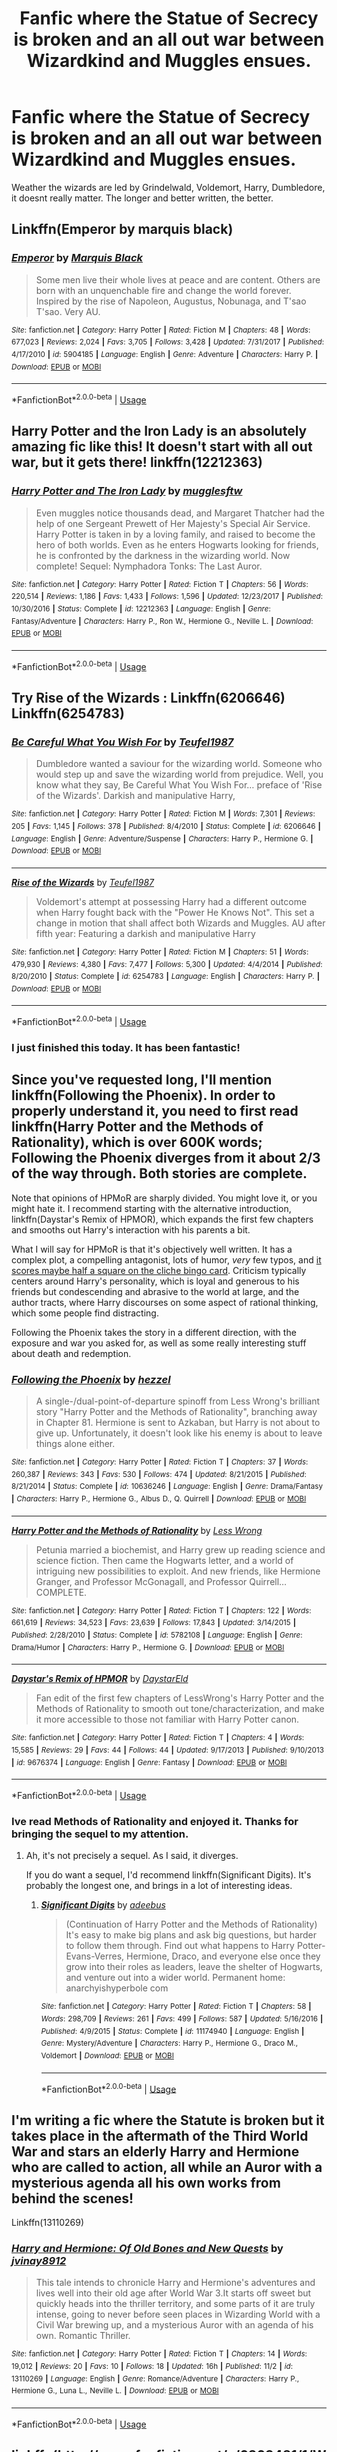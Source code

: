 #+TITLE: Fanfic where the Statue of Secrecy is broken and an all out war between Wizardkind and Muggles ensues.

* Fanfic where the Statue of Secrecy is broken and an all out war between Wizardkind and Muggles ensues.
:PROPERTIES:
:Score: 12
:DateUnix: 1544805743.0
:DateShort: 2018-Dec-14
:FlairText: Request
:END:
Weather the wizards are led by Grindelwald, Voldemort, Harry, Dumbledore, it doesnt really matter. The longer and better written, the better.


** Linkffn(Emperor by marquis black)
:PROPERTIES:
:Author: firingmahlazors
:Score: 4
:DateUnix: 1544837429.0
:DateShort: 2018-Dec-15
:END:

*** [[https://www.fanfiction.net/s/5904185/1/][*/Emperor/*]] by [[https://www.fanfiction.net/u/1227033/Marquis-Black][/Marquis Black/]]

#+begin_quote
  Some men live their whole lives at peace and are content. Others are born with an unquenchable fire and change the world forever. Inspired by the rise of Napoleon, Augustus, Nobunaga, and T'sao T'sao. Very AU.
#+end_quote

^{/Site/:} ^{fanfiction.net} ^{*|*} ^{/Category/:} ^{Harry} ^{Potter} ^{*|*} ^{/Rated/:} ^{Fiction} ^{M} ^{*|*} ^{/Chapters/:} ^{48} ^{*|*} ^{/Words/:} ^{677,023} ^{*|*} ^{/Reviews/:} ^{2,024} ^{*|*} ^{/Favs/:} ^{3,705} ^{*|*} ^{/Follows/:} ^{3,428} ^{*|*} ^{/Updated/:} ^{7/31/2017} ^{*|*} ^{/Published/:} ^{4/17/2010} ^{*|*} ^{/id/:} ^{5904185} ^{*|*} ^{/Language/:} ^{English} ^{*|*} ^{/Genre/:} ^{Adventure} ^{*|*} ^{/Characters/:} ^{Harry} ^{P.} ^{*|*} ^{/Download/:} ^{[[http://www.ff2ebook.com/old/ffn-bot/index.php?id=5904185&source=ff&filetype=epub][EPUB]]} ^{or} ^{[[http://www.ff2ebook.com/old/ffn-bot/index.php?id=5904185&source=ff&filetype=mobi][MOBI]]}

--------------

*FanfictionBot*^{2.0.0-beta} | [[https://github.com/tusing/reddit-ffn-bot/wiki/Usage][Usage]]
:PROPERTIES:
:Author: FanfictionBot
:Score: 1
:DateUnix: 1544837442.0
:DateShort: 2018-Dec-15
:END:


** Harry Potter and the Iron Lady is an absolutely amazing fic like this! It doesn't start with all out war, but it gets there! linkffn(12212363)
:PROPERTIES:
:Author: RoverMaelstrom
:Score: 3
:DateUnix: 1544842638.0
:DateShort: 2018-Dec-15
:END:

*** [[https://www.fanfiction.net/s/12212363/1/][*/Harry Potter and The Iron Lady/*]] by [[https://www.fanfiction.net/u/4497458/mugglesftw][/mugglesftw/]]

#+begin_quote
  Even muggles notice thousands dead, and Margaret Thatcher had the help of one Sergeant Prewett of Her Majesty's Special Air Service. Harry Potter is taken in by a loving family, and raised to become the hero of both worlds. Even as he enters Hogwarts looking for friends, he is confronted by the darkness in the wizarding world. Now complete! Sequel: Nymphadora Tonks: The Last Auror.
#+end_quote

^{/Site/:} ^{fanfiction.net} ^{*|*} ^{/Category/:} ^{Harry} ^{Potter} ^{*|*} ^{/Rated/:} ^{Fiction} ^{T} ^{*|*} ^{/Chapters/:} ^{56} ^{*|*} ^{/Words/:} ^{220,514} ^{*|*} ^{/Reviews/:} ^{1,186} ^{*|*} ^{/Favs/:} ^{1,433} ^{*|*} ^{/Follows/:} ^{1,596} ^{*|*} ^{/Updated/:} ^{12/23/2017} ^{*|*} ^{/Published/:} ^{10/30/2016} ^{*|*} ^{/Status/:} ^{Complete} ^{*|*} ^{/id/:} ^{12212363} ^{*|*} ^{/Language/:} ^{English} ^{*|*} ^{/Genre/:} ^{Fantasy/Adventure} ^{*|*} ^{/Characters/:} ^{Harry} ^{P.,} ^{Ron} ^{W.,} ^{Hermione} ^{G.,} ^{Neville} ^{L.} ^{*|*} ^{/Download/:} ^{[[http://www.ff2ebook.com/old/ffn-bot/index.php?id=12212363&source=ff&filetype=epub][EPUB]]} ^{or} ^{[[http://www.ff2ebook.com/old/ffn-bot/index.php?id=12212363&source=ff&filetype=mobi][MOBI]]}

--------------

*FanfictionBot*^{2.0.0-beta} | [[https://github.com/tusing/reddit-ffn-bot/wiki/Usage][Usage]]
:PROPERTIES:
:Author: FanfictionBot
:Score: 1
:DateUnix: 1544842649.0
:DateShort: 2018-Dec-15
:END:


** Try Rise of the Wizards : Linkffn(6206646) Linkffn(6254783)
:PROPERTIES:
:Author: Vraviran
:Score: 5
:DateUnix: 1544807603.0
:DateShort: 2018-Dec-14
:END:

*** [[https://www.fanfiction.net/s/6206646/1/][*/Be Careful What You Wish For/*]] by [[https://www.fanfiction.net/u/1729392/Teufel1987][/Teufel1987/]]

#+begin_quote
  Dumbledore wanted a saviour for the wizarding world. Someone who would step up and save the wizarding world from prejudice. Well, you know what they say, Be Careful What You Wish For... preface of 'Rise of the Wizards'. Darkish and manipulative Harry,
#+end_quote

^{/Site/:} ^{fanfiction.net} ^{*|*} ^{/Category/:} ^{Harry} ^{Potter} ^{*|*} ^{/Rated/:} ^{Fiction} ^{M} ^{*|*} ^{/Words/:} ^{7,301} ^{*|*} ^{/Reviews/:} ^{205} ^{*|*} ^{/Favs/:} ^{1,145} ^{*|*} ^{/Follows/:} ^{378} ^{*|*} ^{/Published/:} ^{8/4/2010} ^{*|*} ^{/Status/:} ^{Complete} ^{*|*} ^{/id/:} ^{6206646} ^{*|*} ^{/Language/:} ^{English} ^{*|*} ^{/Genre/:} ^{Adventure/Suspense} ^{*|*} ^{/Characters/:} ^{Harry} ^{P.,} ^{Hermione} ^{G.} ^{*|*} ^{/Download/:} ^{[[http://www.ff2ebook.com/old/ffn-bot/index.php?id=6206646&source=ff&filetype=epub][EPUB]]} ^{or} ^{[[http://www.ff2ebook.com/old/ffn-bot/index.php?id=6206646&source=ff&filetype=mobi][MOBI]]}

--------------

[[https://www.fanfiction.net/s/6254783/1/][*/Rise of the Wizards/*]] by [[https://www.fanfiction.net/u/1729392/Teufel1987][/Teufel1987/]]

#+begin_quote
  Voldemort's attempt at possessing Harry had a different outcome when Harry fought back with the "Power He Knows Not". This set a change in motion that shall affect both Wizards and Muggles. AU after fifth year: Featuring a darkish and manipulative Harry
#+end_quote

^{/Site/:} ^{fanfiction.net} ^{*|*} ^{/Category/:} ^{Harry} ^{Potter} ^{*|*} ^{/Rated/:} ^{Fiction} ^{M} ^{*|*} ^{/Chapters/:} ^{51} ^{*|*} ^{/Words/:} ^{479,930} ^{*|*} ^{/Reviews/:} ^{4,380} ^{*|*} ^{/Favs/:} ^{7,477} ^{*|*} ^{/Follows/:} ^{5,300} ^{*|*} ^{/Updated/:} ^{4/4/2014} ^{*|*} ^{/Published/:} ^{8/20/2010} ^{*|*} ^{/Status/:} ^{Complete} ^{*|*} ^{/id/:} ^{6254783} ^{*|*} ^{/Language/:} ^{English} ^{*|*} ^{/Characters/:} ^{Harry} ^{P.} ^{*|*} ^{/Download/:} ^{[[http://www.ff2ebook.com/old/ffn-bot/index.php?id=6254783&source=ff&filetype=epub][EPUB]]} ^{or} ^{[[http://www.ff2ebook.com/old/ffn-bot/index.php?id=6254783&source=ff&filetype=mobi][MOBI]]}

--------------

*FanfictionBot*^{2.0.0-beta} | [[https://github.com/tusing/reddit-ffn-bot/wiki/Usage][Usage]]
:PROPERTIES:
:Author: FanfictionBot
:Score: 2
:DateUnix: 1544807612.0
:DateShort: 2018-Dec-14
:END:


*** I just finished this today. It has been fantastic!
:PROPERTIES:
:Score: 1
:DateUnix: 1545333250.0
:DateShort: 2018-Dec-20
:END:


** Since you've requested long, I'll mention linkffn(Following the Phoenix). In order to properly understand it, you need to first read linkffn(Harry Potter and the Methods of Rationality), which is over 600K words; Following the Phoenix diverges from it about 2/3 of the way through. Both stories are complete.

Note that opinions of HPMoR are sharply divided. You might love it, or you might hate it. I recommend starting with the alternative introduction, linkffn(Daystar's Remix of HPMOR), which expands the first few chapters and smooths out Harry's interaction with his parents a bit.

What I will say for HPMoR is that it's objectively well written. It has a complex plot, a compelling antagonist, lots of humor, /very/ few typos, and [[https://www.reddit.com/r/HPfanfiction/comments/a65bk5/harry_potter_fanfiction_clich%C3%A9_bingo/][it scores maybe half a square on the cliche bingo card]]. Criticism typically centers around Harry's personality, which is loyal and generous to his friends but condescending and abrasive to the world at large, and the author tracts, where Harry discourses on some aspect of rational thinking, which some people find distracting.

Following the Phoenix takes the story in a different direction, with the exposure and war you asked for, as well as some really interesting stuff about death and redemption.
:PROPERTIES:
:Author: thrawnca
:Score: 3
:DateUnix: 1544879038.0
:DateShort: 2018-Dec-15
:END:

*** [[https://www.fanfiction.net/s/10636246/1/][*/Following the Phoenix/*]] by [[https://www.fanfiction.net/u/5933852/hezzel][/hezzel/]]

#+begin_quote
  A single-/dual-point-of-departure spinoff from Less Wrong's brilliant story "Harry Potter and the Methods of Rationality", branching away in Chapter 81. Hermione is sent to Azkaban, but Harry is not about to give up. Unfortunately, it doesn't look like his enemy is about to leave things alone either.
#+end_quote

^{/Site/:} ^{fanfiction.net} ^{*|*} ^{/Category/:} ^{Harry} ^{Potter} ^{*|*} ^{/Rated/:} ^{Fiction} ^{T} ^{*|*} ^{/Chapters/:} ^{37} ^{*|*} ^{/Words/:} ^{260,387} ^{*|*} ^{/Reviews/:} ^{343} ^{*|*} ^{/Favs/:} ^{530} ^{*|*} ^{/Follows/:} ^{474} ^{*|*} ^{/Updated/:} ^{8/21/2015} ^{*|*} ^{/Published/:} ^{8/21/2014} ^{*|*} ^{/Status/:} ^{Complete} ^{*|*} ^{/id/:} ^{10636246} ^{*|*} ^{/Language/:} ^{English} ^{*|*} ^{/Genre/:} ^{Drama/Fantasy} ^{*|*} ^{/Characters/:} ^{Harry} ^{P.,} ^{Hermione} ^{G.,} ^{Albus} ^{D.,} ^{Q.} ^{Quirrell} ^{*|*} ^{/Download/:} ^{[[http://www.ff2ebook.com/old/ffn-bot/index.php?id=10636246&source=ff&filetype=epub][EPUB]]} ^{or} ^{[[http://www.ff2ebook.com/old/ffn-bot/index.php?id=10636246&source=ff&filetype=mobi][MOBI]]}

--------------

[[https://www.fanfiction.net/s/5782108/1/][*/Harry Potter and the Methods of Rationality/*]] by [[https://www.fanfiction.net/u/2269863/Less-Wrong][/Less Wrong/]]

#+begin_quote
  Petunia married a biochemist, and Harry grew up reading science and science fiction. Then came the Hogwarts letter, and a world of intriguing new possibilities to exploit. And new friends, like Hermione Granger, and Professor McGonagall, and Professor Quirrell... COMPLETE.
#+end_quote

^{/Site/:} ^{fanfiction.net} ^{*|*} ^{/Category/:} ^{Harry} ^{Potter} ^{*|*} ^{/Rated/:} ^{Fiction} ^{T} ^{*|*} ^{/Chapters/:} ^{122} ^{*|*} ^{/Words/:} ^{661,619} ^{*|*} ^{/Reviews/:} ^{34,523} ^{*|*} ^{/Favs/:} ^{23,639} ^{*|*} ^{/Follows/:} ^{17,843} ^{*|*} ^{/Updated/:} ^{3/14/2015} ^{*|*} ^{/Published/:} ^{2/28/2010} ^{*|*} ^{/Status/:} ^{Complete} ^{*|*} ^{/id/:} ^{5782108} ^{*|*} ^{/Language/:} ^{English} ^{*|*} ^{/Genre/:} ^{Drama/Humor} ^{*|*} ^{/Characters/:} ^{Harry} ^{P.,} ^{Hermione} ^{G.} ^{*|*} ^{/Download/:} ^{[[http://www.ff2ebook.com/old/ffn-bot/index.php?id=5782108&source=ff&filetype=epub][EPUB]]} ^{or} ^{[[http://www.ff2ebook.com/old/ffn-bot/index.php?id=5782108&source=ff&filetype=mobi][MOBI]]}

--------------

[[https://www.fanfiction.net/s/9676374/1/][*/Daystar's Remix of HPMOR/*]] by [[https://www.fanfiction.net/u/5118664/DaystarEld][/DaystarEld/]]

#+begin_quote
  Fan edit of the first few chapters of LessWrong's Harry Potter and the Methods of Rationality to smooth out tone/characterization, and make it more accessible to those not familiar with Harry Potter canon.
#+end_quote

^{/Site/:} ^{fanfiction.net} ^{*|*} ^{/Category/:} ^{Harry} ^{Potter} ^{*|*} ^{/Rated/:} ^{Fiction} ^{T} ^{*|*} ^{/Chapters/:} ^{4} ^{*|*} ^{/Words/:} ^{15,585} ^{*|*} ^{/Reviews/:} ^{29} ^{*|*} ^{/Favs/:} ^{44} ^{*|*} ^{/Follows/:} ^{44} ^{*|*} ^{/Updated/:} ^{9/17/2013} ^{*|*} ^{/Published/:} ^{9/10/2013} ^{*|*} ^{/id/:} ^{9676374} ^{*|*} ^{/Language/:} ^{English} ^{*|*} ^{/Genre/:} ^{Fantasy} ^{*|*} ^{/Download/:} ^{[[http://www.ff2ebook.com/old/ffn-bot/index.php?id=9676374&source=ff&filetype=epub][EPUB]]} ^{or} ^{[[http://www.ff2ebook.com/old/ffn-bot/index.php?id=9676374&source=ff&filetype=mobi][MOBI]]}

--------------

*FanfictionBot*^{2.0.0-beta} | [[https://github.com/tusing/reddit-ffn-bot/wiki/Usage][Usage]]
:PROPERTIES:
:Author: FanfictionBot
:Score: 1
:DateUnix: 1544879053.0
:DateShort: 2018-Dec-15
:END:


*** Ive read Methods of Rationality and enjoyed it. Thanks for bringing the sequel to my attention.
:PROPERTIES:
:Score: 1
:DateUnix: 1544879939.0
:DateShort: 2018-Dec-15
:END:

**** Ah, it's not precisely a sequel. As I said, it diverges.

If you do want a sequel, I'd recommend linkffn(Significant Digits). It's probably the longest one, and brings in a lot of interesting ideas.
:PROPERTIES:
:Author: thrawnca
:Score: 2
:DateUnix: 1544882230.0
:DateShort: 2018-Dec-15
:END:

***** [[https://www.fanfiction.net/s/11174940/1/][*/Significant Digits/*]] by [[https://www.fanfiction.net/u/6622064/adeebus][/adeebus/]]

#+begin_quote
  (Continuation of Harry Potter and the Methods of Rationality) It's easy to make big plans and ask big questions, but harder to follow them through. Find out what happens to Harry Potter-Evans-Verres, Hermione, Draco, and everyone else once they grow into their roles as leaders, leave the shelter of Hogwarts, and venture out into a wider world. Permanent home: anarchyishyperbole com
#+end_quote

^{/Site/:} ^{fanfiction.net} ^{*|*} ^{/Category/:} ^{Harry} ^{Potter} ^{*|*} ^{/Rated/:} ^{Fiction} ^{T} ^{*|*} ^{/Chapters/:} ^{58} ^{*|*} ^{/Words/:} ^{298,709} ^{*|*} ^{/Reviews/:} ^{261} ^{*|*} ^{/Favs/:} ^{499} ^{*|*} ^{/Follows/:} ^{587} ^{*|*} ^{/Updated/:} ^{5/16/2016} ^{*|*} ^{/Published/:} ^{4/9/2015} ^{*|*} ^{/Status/:} ^{Complete} ^{*|*} ^{/id/:} ^{11174940} ^{*|*} ^{/Language/:} ^{English} ^{*|*} ^{/Genre/:} ^{Mystery/Adventure} ^{*|*} ^{/Characters/:} ^{Harry} ^{P.,} ^{Hermione} ^{G.,} ^{Draco} ^{M.,} ^{Voldemort} ^{*|*} ^{/Download/:} ^{[[http://www.ff2ebook.com/old/ffn-bot/index.php?id=11174940&source=ff&filetype=epub][EPUB]]} ^{or} ^{[[http://www.ff2ebook.com/old/ffn-bot/index.php?id=11174940&source=ff&filetype=mobi][MOBI]]}

--------------

*FanfictionBot*^{2.0.0-beta} | [[https://github.com/tusing/reddit-ffn-bot/wiki/Usage][Usage]]
:PROPERTIES:
:Author: FanfictionBot
:Score: 1
:DateUnix: 1544882242.0
:DateShort: 2018-Dec-15
:END:


** I'm writing a fic where the Statute is broken but it takes place in the aftermath of the Third World War and stars an elderly Harry and Hermione who are called to action, all while an Auror with a mysterious agenda all his own works from behind the scenes!

Linkffn(13110269)
:PROPERTIES:
:Author: MetalVenomLudens
:Score: 2
:DateUnix: 1544817537.0
:DateShort: 2018-Dec-14
:END:

*** [[https://www.fanfiction.net/s/13110269/1/][*/Harry and Hermione: Of Old Bones and New Quests/*]] by [[https://www.fanfiction.net/u/9249421/jvinay8912][/jvinay8912/]]

#+begin_quote
  This tale intends to chronicle Harry and Hermione's adventures and lives well into their old age after World War 3.It starts off sweet but quickly heads into the thriller territory, and some parts of it are truly intense, going to never before seen places in Wizarding World with a Civil War brewing up, and a mysterious Auror with an agenda of his own. Romantic Thriller.
#+end_quote

^{/Site/:} ^{fanfiction.net} ^{*|*} ^{/Category/:} ^{Harry} ^{Potter} ^{*|*} ^{/Rated/:} ^{Fiction} ^{T} ^{*|*} ^{/Chapters/:} ^{14} ^{*|*} ^{/Words/:} ^{19,012} ^{*|*} ^{/Reviews/:} ^{20} ^{*|*} ^{/Favs/:} ^{10} ^{*|*} ^{/Follows/:} ^{18} ^{*|*} ^{/Updated/:} ^{16h} ^{*|*} ^{/Published/:} ^{11/2} ^{*|*} ^{/id/:} ^{13110269} ^{*|*} ^{/Language/:} ^{English} ^{*|*} ^{/Genre/:} ^{Romance/Adventure} ^{*|*} ^{/Characters/:} ^{Harry} ^{P.,} ^{Hermione} ^{G.,} ^{Luna} ^{L.,} ^{Neville} ^{L.} ^{*|*} ^{/Download/:} ^{[[http://www.ff2ebook.com/old/ffn-bot/index.php?id=13110269&source=ff&filetype=epub][EPUB]]} ^{or} ^{[[http://www.ff2ebook.com/old/ffn-bot/index.php?id=13110269&source=ff&filetype=mobi][MOBI]]}

--------------

*FanfictionBot*^{2.0.0-beta} | [[https://github.com/tusing/reddit-ffn-bot/wiki/Usage][Usage]]
:PROPERTIES:
:Author: FanfictionBot
:Score: 2
:DateUnix: 1544817601.0
:DateShort: 2018-Dec-14
:END:


** linkffn([[http://www.fanfiction.net/s/6363481/1/Weapons-Free]]) has a multinational muggle/wizard force taking on a Voldemort who won

linkffn([[http://www.fanfiction.net/s/5549464/1/Burning-Times]]) is a short story set years into such a war
:PROPERTIES:
:Author: steve_wheeler
:Score: 1
:DateUnix: 1545120657.0
:DateShort: 2018-Dec-18
:END:

*** [[https://www.fanfiction.net/s/6363481/1/][*/Weapons Free/*]] by [[https://www.fanfiction.net/u/1140086/angelicxdiscord][/angelicxdiscord/]]

#+begin_quote
  We've been fighting this war for a long time. Muggles, they call us. They struck first. England fell. Then France. Spain. Italy. It took us ten years of tactical withdrawals and air strikes to stop their advance. Now it was our turn to push back.
#+end_quote

^{/Site/:} ^{fanfiction.net} ^{*|*} ^{/Category/:} ^{Harry} ^{Potter} ^{*|*} ^{/Rated/:} ^{Fiction} ^{M} ^{*|*} ^{/Chapters/:} ^{4} ^{*|*} ^{/Words/:} ^{35,235} ^{*|*} ^{/Reviews/:} ^{117} ^{*|*} ^{/Favs/:} ^{464} ^{*|*} ^{/Follows/:} ^{131} ^{*|*} ^{/Updated/:} ^{8/13/2011} ^{*|*} ^{/Published/:} ^{9/30/2010} ^{*|*} ^{/Status/:} ^{Complete} ^{*|*} ^{/id/:} ^{6363481} ^{*|*} ^{/Language/:} ^{English} ^{*|*} ^{/Download/:} ^{[[http://www.ff2ebook.com/old/ffn-bot/index.php?id=6363481&source=ff&filetype=epub][EPUB]]} ^{or} ^{[[http://www.ff2ebook.com/old/ffn-bot/index.php?id=6363481&source=ff&filetype=mobi][MOBI]]}

--------------

[[https://www.fanfiction.net/s/5549464/1/][*/Burning Times/*]] by [[https://www.fanfiction.net/u/202830/Alathon][/Alathon/]]

#+begin_quote
  ONESHOT. With Harry sidelined during the horcrux-hunt by a freak injury, things turn out a smidge worse.
#+end_quote

^{/Site/:} ^{fanfiction.net} ^{*|*} ^{/Category/:} ^{Harry} ^{Potter} ^{*|*} ^{/Rated/:} ^{Fiction} ^{M} ^{*|*} ^{/Words/:} ^{6,215} ^{*|*} ^{/Reviews/:} ^{8} ^{*|*} ^{/Favs/:} ^{4} ^{*|*} ^{/Follows/:} ^{1} ^{*|*} ^{/Published/:} ^{12/1/2009} ^{*|*} ^{/Status/:} ^{Complete} ^{*|*} ^{/id/:} ^{5549464} ^{*|*} ^{/Language/:} ^{English} ^{*|*} ^{/Genre/:} ^{Tragedy/Parody} ^{*|*} ^{/Characters/:} ^{Harry} ^{P.,} ^{Hermione} ^{G.} ^{*|*} ^{/Download/:} ^{[[http://www.ff2ebook.com/old/ffn-bot/index.php?id=5549464&source=ff&filetype=epub][EPUB]]} ^{or} ^{[[http://www.ff2ebook.com/old/ffn-bot/index.php?id=5549464&source=ff&filetype=mobi][MOBI]]}

--------------

*FanfictionBot*^{2.0.0-beta} | [[https://github.com/tusing/reddit-ffn-bot/wiki/Usage][Usage]]
:PROPERTIES:
:Author: FanfictionBot
:Score: 1
:DateUnix: 1545120674.0
:DateShort: 2018-Dec-18
:END:


** *Statute and *whether.
:PROPERTIES:
:Author: werepat
:Score: -1
:DateUnix: 1544856483.0
:DateShort: 2018-Dec-15
:END:
